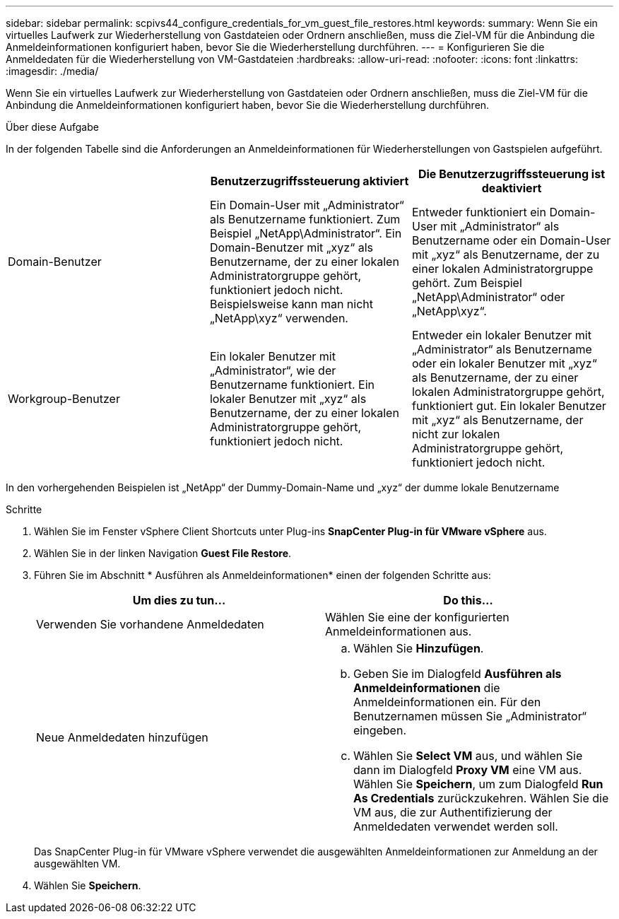 ---
sidebar: sidebar 
permalink: scpivs44_configure_credentials_for_vm_guest_file_restores.html 
keywords:  
summary: Wenn Sie ein virtuelles Laufwerk zur Wiederherstellung von Gastdateien oder Ordnern anschließen, muss die Ziel-VM für die Anbindung die Anmeldeinformationen konfiguriert haben, bevor Sie die Wiederherstellung durchführen. 
---
= Konfigurieren Sie die Anmeldedaten für die Wiederherstellung von VM-Gastdateien
:hardbreaks:
:allow-uri-read: 
:nofooter: 
:icons: font
:linkattrs: 
:imagesdir: ./media/


[role="lead"]
Wenn Sie ein virtuelles Laufwerk zur Wiederherstellung von Gastdateien oder Ordnern anschließen, muss die Ziel-VM für die Anbindung die Anmeldeinformationen konfiguriert haben, bevor Sie die Wiederherstellung durchführen.

.Über diese Aufgabe
In der folgenden Tabelle sind die Anforderungen an Anmeldeinformationen für Wiederherstellungen von Gastspielen aufgeführt.

|===
|  | Benutzerzugriffssteuerung aktiviert | Die Benutzerzugriffssteuerung ist deaktiviert 


| Domain-Benutzer | Ein Domain-User mit „Administrator“ als Benutzername funktioniert. Zum Beispiel „NetApp\Administrator“. Ein Domain-Benutzer mit „xyz“ als Benutzername, der zu einer lokalen Administratorgruppe gehört, funktioniert jedoch nicht. Beispielsweise kann man nicht „NetApp\xyz“ verwenden. | Entweder funktioniert ein Domain-User mit „Administrator“ als Benutzername oder ein Domain-User mit „xyz“ als Benutzername, der zu einer lokalen Administratorgruppe gehört. Zum Beispiel „NetApp\Administrator“ oder „NetApp\xyz“. 


| Workgroup-Benutzer | Ein lokaler Benutzer mit „Administrator“, wie der Benutzername funktioniert. Ein lokaler Benutzer mit „xyz“ als Benutzername, der zu einer lokalen Administratorgruppe gehört, funktioniert jedoch nicht. | Entweder ein lokaler Benutzer mit „Administrator“ als Benutzername oder ein lokaler Benutzer mit „xyz“ als Benutzername, der zu einer lokalen Administratorgruppe gehört, funktioniert gut. Ein lokaler Benutzer mit „xyz“ als Benutzername, der nicht zur lokalen Administratorgruppe gehört, funktioniert jedoch nicht. 
|===
In den vorhergehenden Beispielen ist „NetApp“ der Dummy-Domain-Name und „xyz“ der dumme lokale Benutzername

.Schritte
. Wählen Sie im Fenster vSphere Client Shortcuts unter Plug-ins *SnapCenter Plug-in für VMware vSphere* aus.
. Wählen Sie in der linken Navigation *Guest File Restore*.
. Führen Sie im Abschnitt * Ausführen als Anmeldeinformationen* einen der folgenden Schritte aus:
+
|===
| Um dies zu tun… | Do this… 


| Verwenden Sie vorhandene Anmeldedaten | Wählen Sie eine der konfigurierten Anmeldeinformationen aus. 


| Neue Anmeldedaten hinzufügen  a| 
.. Wählen Sie *Hinzufügen*.
.. Geben Sie im Dialogfeld *Ausführen als Anmeldeinformationen* die Anmeldeinformationen ein. Für den Benutzernamen müssen Sie „Administrator“ eingeben.
.. Wählen Sie *Select VM* aus, und wählen Sie dann im Dialogfeld *Proxy VM* eine VM aus. Wählen Sie *Speichern*, um zum Dialogfeld *Run As Credentials* zurückzukehren. Wählen Sie die VM aus, die zur Authentifizierung der Anmeldedaten verwendet werden soll.


|===
+
Das SnapCenter Plug-in für VMware vSphere verwendet die ausgewählten Anmeldeinformationen zur Anmeldung an der ausgewählten VM.

. Wählen Sie *Speichern*.

